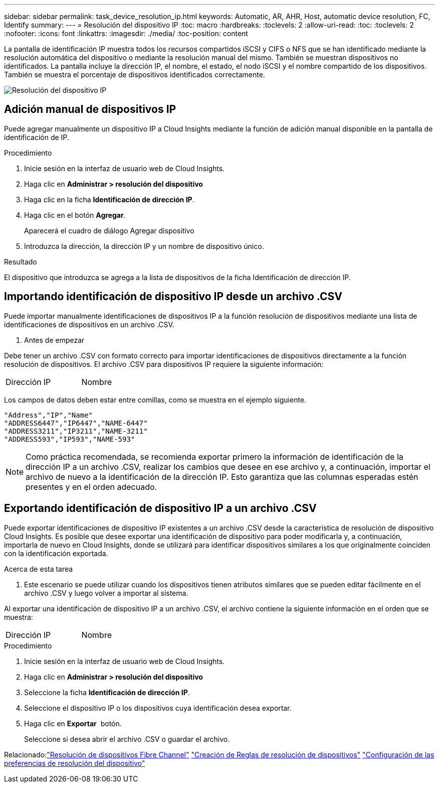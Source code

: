 ---
sidebar: sidebar 
permalink: task_device_resolution_ip.html 
keywords: Automatic, AR, AHR, Host, automatic device resolution, FC, Identify 
summary:  
---
= Resolución del dispositivo IP
:toc: macro
:hardbreaks:
:toclevels: 2
:allow-uri-read: 
:toc: 
:toclevels: 2
:nofooter: 
:icons: font
:linkattrs: 
:imagesdir: ./media/
:toc-position: content


[role="lead"]
La pantalla de identificación IP muestra todos los recursos compartidos iSCSI y CIFS o NFS que se han identificado mediante la resolución automática del dispositivo o mediante la resolución manual del mismo. También se muestran dispositivos no identificados. La pantalla incluye la dirección IP, el nombre, el estado, el nodo iSCSI y el nombre compartido de los dispositivos. También se muestra el porcentaje de dispositivos identificados correctamente.

image:Device_Resolution_IP.png["Resolución del dispositivo IP"]



== Adición manual de dispositivos IP

Puede agregar manualmente un dispositivo IP a Cloud Insights mediante la función de adición manual disponible en la pantalla de identificación de IP.

.Procedimiento
. Inicie sesión en la interfaz de usuario web de Cloud Insights.
. Haga clic en *Administrar > resolución del dispositivo*
. Haga clic en la ficha *Identificación de dirección IP*.
. Haga clic en el botón *Agregar*.
+
Aparecerá el cuadro de diálogo Agregar dispositivo

. Introduzca la dirección, la dirección IP y un nombre de dispositivo único.


.Resultado
El dispositivo que introduzca se agrega a la lista de dispositivos de la ficha Identificación de dirección IP.



== Importando identificación de dispositivo IP desde un archivo .CSV

Puede importar manualmente identificaciones de dispositivos IP a la función resolución de dispositivos mediante una lista de identificaciones de dispositivos en un archivo .CSV.

. Antes de empezar


Debe tener un archivo .CSV con formato correcto para importar identificaciones de dispositivos directamente a la función resolución de dispositivos. El archivo .CSV para dispositivos IP requiere la siguiente información:

|===


| Dirección | IP | Nombre 
|===
Los campos de datos deben estar entre comillas, como se muestra en el ejemplo siguiente.

....
"Address","IP","Name"
"ADDRESS6447","IP6447","NAME-6447"
"ADDRESS3211","IP3211","NAME-3211"
"ADDRESS593","IP593","NAME-593"
....

NOTE: Como práctica recomendada, se recomienda exportar primero la información de identificación de la dirección IP a un archivo .CSV, realizar los cambios que desee en ese archivo y, a continuación, importar el archivo de nuevo a la identificación de la dirección IP. Esto garantiza que las columnas esperadas estén presentes y en el orden adecuado.



== Exportando identificación de dispositivo IP a un archivo .CSV

Puede exportar identificaciones de dispositivo IP existentes a un archivo .CSV desde la característica de resolución de dispositivo Cloud Insights. Es posible que desee exportar una identificación de dispositivo para poder modificarla y, a continuación, importarla de nuevo en Cloud Insights, donde se utilizará para identificar dispositivos similares a los que originalmente coinciden con la identificación exportada.

.Acerca de esta tarea
. Este escenario se puede utilizar cuando los dispositivos tienen atributos similares que se pueden editar fácilmente en el archivo .CSV y luego volver a importar al sistema.

Al exportar una identificación de dispositivo IP a un archivo .CSV, el archivo contiene la siguiente información en el orden que se muestra:

|===


| Dirección | IP | Nombre 
|===
.Procedimiento
. Inicie sesión en la interfaz de usuario web de Cloud Insights.
. Haga clic en *Administrar > resolución del dispositivo*
. Seleccione la ficha *Identificación de dirección IP*.
. Seleccione el dispositivo IP o los dispositivos cuya identificación desea exportar.
. Haga clic en *Exportar* image:ExportButton.png[""] botón.
+
Seleccione si desea abrir el archivo .CSV o guardar el archivo.



Relacionado:link:task_device_resolution_fibre_channel.html["Resolución de dispositivos Fibre Channel"]
link:task_device_resolution_rules.html["Creación de Reglas de resolución de dispositivos"]
link:task_device_resolution_preferences.html["Configuración de las preferencias de resolución del dispositivo"]
